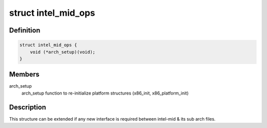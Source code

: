 .. -*- coding: utf-8; mode: rst -*-
.. src-file: arch/x86/include/asm/intel-mid.h

.. _`intel_mid_ops`:

struct intel_mid_ops
====================

.. c:type:: struct intel_mid_ops

    Interface between intel-mid & sub archs

.. _`intel_mid_ops.definition`:

Definition
----------

.. code-block:: c

    struct intel_mid_ops {
        void (*arch_setup)(void);
    }

.. _`intel_mid_ops.members`:

Members
-------

arch_setup
    arch_setup function to re-initialize platform
    structures (x86_init, x86_platform_init)

.. _`intel_mid_ops.description`:

Description
-----------

This structure can be extended if any new interface is required
between intel-mid & its sub arch files.

.. This file was automatic generated / don't edit.

